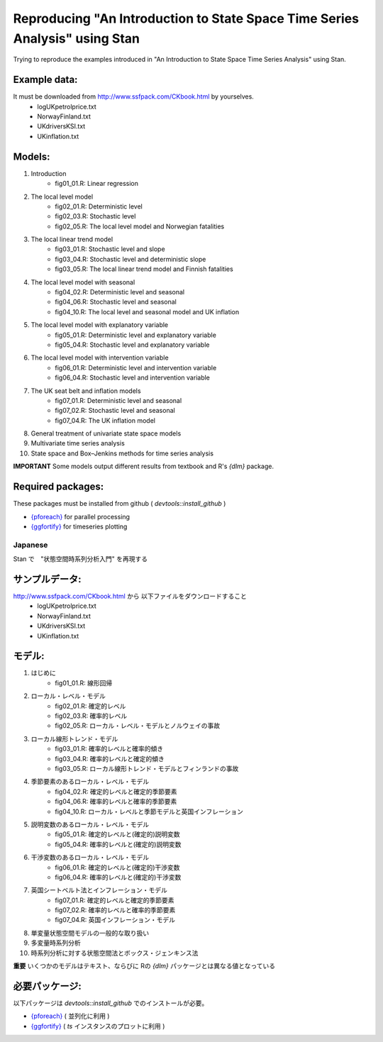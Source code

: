 
Reproducing "An Introduction to State Space Time Series Analysis" using Stan
============================================================================

Trying to reproduce the examples introduced in "An Introduction to State Space Time Series Analysis" using Stan.

Example data:
,,,,,,,,,,,,,

It must be downloaded from http://www.ssfpack.com/CKbook.html by yourselves.
    - logUKpetrolprice.txt
    - NorwayFinland.txt
    - UKdriversKSI.txt
    - UKinflation.txt

Models:
,,,,,,,

1. Introduction
    - fig01_01.R: Linear regression
2. The local level model
    - fig02_01.R: Deterministic level
    - fig02_03.R: Stochastic level
    - fig02_05.R: The local level model and Norwegian fatalities
3. The local linear trend model
    - fig03_01.R: Stochastic level and slope
    - fig03_04.R: Stochastic level and deterministic slope
    - fig03_05.R: The local linear trend model and Finnish fatalities
4. The local level model with seasonal
    - fig04_02.R: Deterministic level and seasonal
    - fig04_06.R: Stochastic level and seasonal
    - fig04_10.R: The local level and seasonal model and UK inflation
5. The local level model with explanatory variable
    - fig05_01.R: Deterministic level and explanatory variable
    - fig05_04.R: Stochastic level and explanatory variable
6. The local level model with intervention variable
    - fig06_01.R: Deterministic level and intervention variable
    - fig06_04.R: Stochastic level and intervention variable
7. The UK seat belt and inflation models
    - fig07_01.R: Deterministic level and seasonal
    - fig07_02.R: Stochastic level and seasonal
    - fig07_04.R: The UK inflation model
8. General treatment of univariate state space models
9. Multivariate time series analysis
10. State space and Box–Jenkins methods for time series analysis

**IMPORTANT** Some models output different results from textbook and R's `{dlm}` package.

Required packages:
,,,,,,,,,,,,,,,,,,

These packages must be installed from github ( `devtools::install_github` )

- `{pforeach} <https://github.com/hoxo-m/pforeach>`_ for parallel processing
- `{ggfortify} <https://github.com/sinhrks/ggfortify>`_ for timeseries plotting

Japanese
--------

Stan で　"状態空間時系列分析入門" を再現する

サンプルデータ:
,,,,,,,,,,,,,,,

http://www.ssfpack.com/CKbook.html から 以下ファイルをダウンロードすること
    - logUKpetrolprice.txt
    - NorwayFinland.txt
    - UKdriversKSI.txt
    - UKinflation.txt

モデル:
,,,,,,,

1. はじめに
    - fig01_01.R: 線形回帰
2. ローカル・レベル・モデル
    - fig02_01.R: 確定的レベル
    - fig02_03.R: 確率的レベル
    - fig02_05.R: ローカル・レベル・モデルとノルウェイの事故
3. ローカル線形トレンド・モデル
    - fig03_01.R: 確率的レベルと確率的傾き
    - fig03_04.R: 確率的レベルと確定的傾き
    - fig03_05.R: ローカル線形トレンド・モデルとフィンランドの事故
4. 季節要素のあるローカル・レベル・モデル
    - fig04_02.R: 確定的レベルと確定的季節要素
    - fig04_06.R: 確率的レベルと確率的季節要素
    - fig04_10.R: ローカル・レベルと季節モデルと英国インフレーション
5. 説明変数のあるローカル・レベル・モデル
    - fig05_01.R: 確定的レベルと(確定的)説明変数
    - fig05_04.R: 確率的レベルと(確定的)説明変数
6. 干渉変数のあるローカル・レベル・モデル
    - fig06_01.R: 確定的レベルと(確定的)干渉変数
    - fig06_04.R: 確率的レベルと(確定的)干渉変数
7. 英国シートベルト法とインフレーション・モデル
    - fig07_01.R: 確定的レベルと確定的季節要素
    - fig07_02.R: 確率的レベルと確率的季節要素
    - fig07_04.R: 英国インフレーション・モデル
8. 単変量状態空間モデルの一般的な取り扱い
9. 多変量時系列分析
10. 時系列分析に対する状態空間法とボックス・ジェンキンス法

**重要** いくつかのモデルはテキスト、ならびに Rの `{dlm}` パッケージとは異なる値となっている

必要パッケージ:
,,,,,,,,,,,,,,,

以下パッケージは  `devtools::install_github` でのインストールが必要。

- `{pforeach} <https://github.com/hoxo-m/pforeach>`_ ( 並列化に利用 )
- `{ggfortify} <https://github.com/sinhrks/ggfortify>`_ ( `ts` インスタンスのプロットに利用 )

